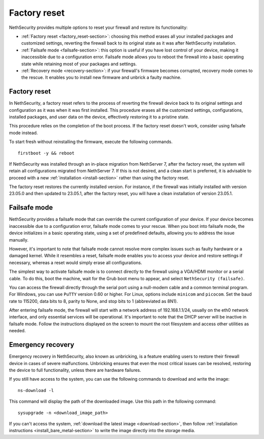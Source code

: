 =============
Factory reset
=============

NethSecurity provides multiple options to reset your firewall and restore its functionality:

* :ref:`Factory reset <factory_reset-section>`: choosing this method erases all your installed packages and customized settings, 
  reverting the firewall back to its original state as it was after NethSecurity installation.
* :ref:`Failsafe mode <failsafe-section>`: this option is useful if you have lost control of your device, making it inaccessible due to a configuration error.
  Failsafe mode allows you to reboot the firewall into a basic operating state while retaining most of your packages and settings.
* :ref:`Recovery mode <recovery-section>`: if your firewall's firmware becomes corrupted, recovery mode comes to the rescue.
  It enables you to install new firmware and unbrick a faulty machine.

.. _factory_reset-section:

Factory reset
=============

In NethSecurity, a factory reset refers to the process of reverting the firewall device back to its original settings and configuration as it 
was when it was first installed. This procedure erases all the customized settings, configurations, installed packages,
and user data on the device, effectively restoring it to a pristine state.

This procedure relies on the completion of the boot process. If the factory reset doesn't work, consider using failsafe mode instead.

To start fresh without reinstalling the firmware, execute the following commands. ::

  firstboot -y && reboot

If NethSecurity was installed through an in-place migration from NethServer 7, after the factory reset,
the system will retain all configurations migrated from NethServer 7. If this is not desired, and a clean start is preferred,
it is advisable to proceed with a new :ref:`installation <install-section>` rather than using the factory reset.

The factory reset restores the currently installed version. 
For instance, if the firewall was initially installed with version 23.05.0 and then updated to 23.05.1, after the factory reset,
you will have a clean installation of version 23.05.1.

.. _failsafe-section:

Failsafe mode
=============

NethSecurity provides a failsafe mode that can override the current configuration of your device. If your device becomes inaccessible due
to a configuration error, failsafe mode comes to your rescue. When you boot into failsafe mode, the device initializes in a basic operating state,
using a set of predefined defaults, allowing you to address the issue manually.

However, it's important to note that failsafe mode cannot resolve more complex issues such as faulty hardware or a damaged kernel.
While it resembles a reset, failsafe mode enables you to access your device and restore settings if necessary, whereas a reset would simply erase all configurations.

The simplest way to activate failsafe mode is to connect directly to the firewall using a VGA/HDMI monitor or a serial cable. To do this,
boot the machine, wait for the Grub boot menu to appear, and select ``NethSecurity (failsafe)``.

You can access the firewall directly through the serial port using a null-modem cable and a common terminal program.
For Windows, you can use ``PuTTY`` version 0.60 or higher. For Linux, options include ``minicom`` and ``picocom``. Set the baud rate
to 115200, data bits to 8, parity to None, and stop bits to 1 (abbreviated as 8N1).

After entering failsafe mode, the firewall will start with a network address of 192.168.1.1/24, usually on the eth0 network interface,
and only essential services will be operational. It's important to note that the DHCP server will be inactive in failsafe mode.
Follow the instructions displayed on the screen to mount the root filesystem and access other utilities as needed.


.. _recovery-section:

Emergency recovery
==================

Emergency recovery in NethSecurity, also known as unbricking, is a feature enabling users to restore their firewall device in cases of severe malfunctions.
Unbricking ensures that even the most critical issues can be resolved, restoring the device to full functionality, unless there are hardware failures.

If you still have access to the system, you can use the following commands to download and write the image: ::

  ns-download -l

This command will display the path of the downloaded image. Use this path in the following command: ::

  sysupgrade -n <download_image_path>

If you can't access the system, :ref:`download the latest image <download-section>`, then follow :ref:`installation instructions <install_bare_metal-section>`
to write the image directly into the storage media.

